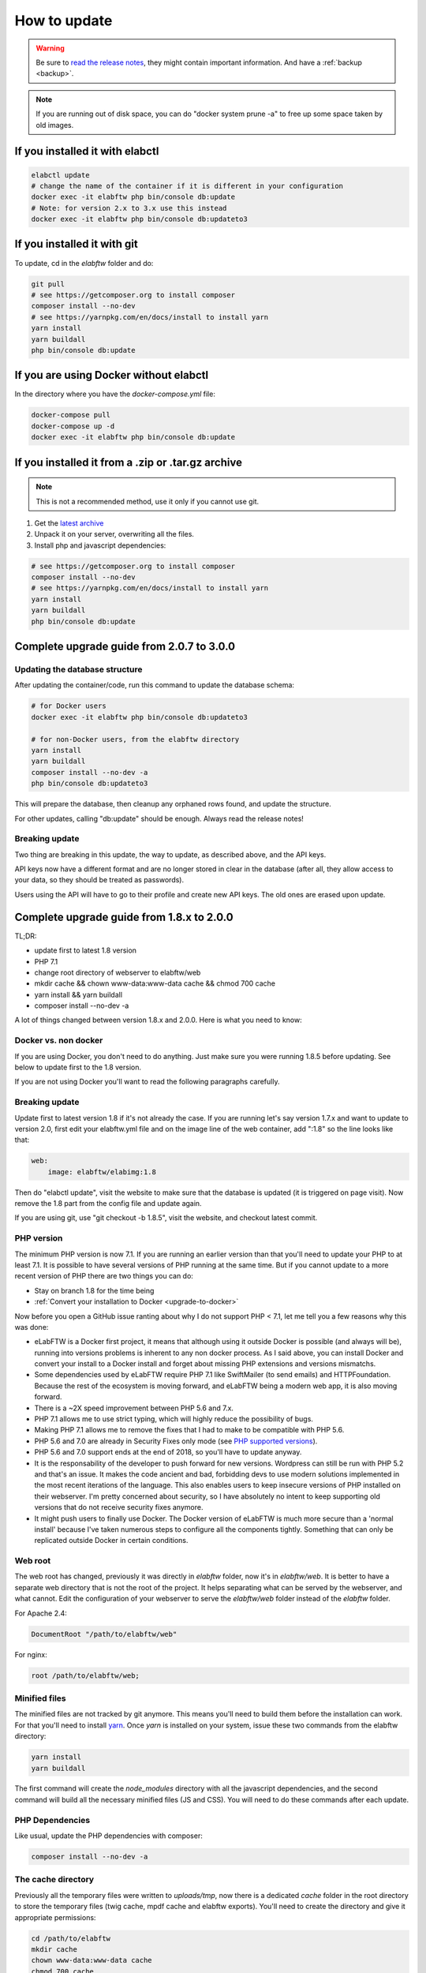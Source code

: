 .. _how-to-update:

How to update
=============

.. warning:: Be sure to `read the release notes <https://github.com/elabftw/elabftw/releases/latest>`_, they might contain important information. And have a :ref:`backup <backup>`.

.. note:: If you are running out of disk space, you can do "docker system prune -a" to free up some space taken by old images.

If you installed it with elabctl
^^^^^^^^^^^^^^^^^^^^^^^^^^^^^^^^

.. code-block:: bash

    elabctl update
    # change the name of the container if it is different in your configuration
    docker exec -it elabftw php bin/console db:update
    # Note: for version 2.x to 3.x use this instead
    docker exec -it elabftw php bin/console db:updateto3

If you installed it with git
^^^^^^^^^^^^^^^^^^^^^^^^^^^^

To update, cd in the `elabftw` folder and do:

.. code-block:: bash

    git pull
    # see https://getcomposer.org to install composer
    composer install --no-dev
    # see https://yarnpkg.com/en/docs/install to install yarn
    yarn install
    yarn buildall
    php bin/console db:update

If you are using Docker without elabctl
^^^^^^^^^^^^^^^^^^^^^^^^^^^^^^^^^^^^^^^

In the directory where you have the `docker-compose.yml` file:

.. code-block:: bash

    docker-compose pull
    docker-compose up -d
    docker exec -it elabftw php bin/console db:update

If you installed it from a .zip or .tar.gz archive
^^^^^^^^^^^^^^^^^^^^^^^^^^^^^^^^^^^^^^^^^^^^^^^^^^

.. note:: This is not a recommended method, use it only if you cannot use git.

1. Get the `latest archive <https://github.com/elabftw/elabftw/releases/latest>`_
2. Unpack it on your server, overwriting all the files.

3. Install php and javascript dependencies:

.. code-block:: bash

    # see https://getcomposer.org to install composer
    composer install --no-dev
    # see https://yarnpkg.com/en/docs/install to install yarn
    yarn install
    yarn buildall
    php bin/console db:update

Complete upgrade guide from 2.0.7 to 3.0.0
^^^^^^^^^^^^^^^^^^^^^^^^^^^^^^^^^^^^^^^^^^

Updating the database structure
-------------------------------

After updating the container/code, run this command to update the database schema:

.. code-block:: bash

    # for Docker users
    docker exec -it elabftw php bin/console db:updateto3

    # for non-Docker users, from the elabftw directory
    yarn install
    yarn buildall
    composer install --no-dev -a
    php bin/console db:updateto3

This will prepare the database, then cleanup any orphaned rows found, and update the structure.

For other updates, calling "db:update" should be enough. Always read the release notes!

Breaking update
---------------

Two thing are breaking in this update, the way to update, as described above, and the API keys.

API keys now have a different format and are no longer stored in clear in the database (after all, they allow access to your data, so they should be treated as passwords).

Users using the API will have to go to their profile and create new API keys. The old ones are erased upon update.

Complete upgrade guide from 1.8.x to 2.0.0
^^^^^^^^^^^^^^^^^^^^^^^^^^^^^^^^^^^^^^^^^^

TL;DR:

* update first to latest 1.8 version
* PHP 7.1
* change root directory of webserver to elabftw/web
* mkdir cache && chown www-data:www-data cache && chmod 700 cache
* yarn install && yarn buildall
* composer install --no-dev -a

A lot of things changed between version 1.8.x and 2.0.0. Here is what you need to know:

Docker vs. non docker
---------------------

If you are using Docker, you don't need to do anything. Just make sure you were running 1.8.5 before updating. See below to update first to the 1.8 version.

If you are not using Docker you'll want to read the following paragraphs carefully.

Breaking update
---------------

Update first to latest version 1.8 if it's not already the case. If you are running let's say version 1.7.x and want to update to version 2.0, first edit your elabftw.yml file and on the image line of the web container, add ":1.8" so the line looks like that:

.. code-block:: yaml

    web:
        image: elabftw/elabimg:1.8

Then do "elabctl update", visit the website to make sure that the database is updated (it is triggered on page visit). Now remove the 1.8 part from the config file and update again.


If you are using git, use "git checkout -b 1.8.5", visit the website, and checkout latest commit.

PHP version
-----------

The minimum PHP version is now 7.1. If you are running an earlier version than that you'll need to update your PHP to at least 7.1. It is possible to have several versions of PHP running at the same time. But if you cannot update to a more recent version of PHP there are two things you can do:

* Stay on branch 1.8 for the time being
* :ref:`Convert your installation to Docker <upgrade-to-docker>`

Now before you open a GitHub issue ranting about why I do not support PHP < 7.1, let me tell you a few reasons why this was done:

* eLabFTW is a Docker first project, it means that although using it outside Docker is possible (and always will be), running into versions problems is inherent to any non docker process. As I said above, you can install Docker and convert your install to a Docker install and forget about missing PHP extensions and versions mismatchs.
* Some dependencies used by eLabFTW require PHP 7.1 like SwiftMailer (to send emails) and HTTPFoundation. Because the rest of the ecosystem is moving forward, and eLabFTW being a modern web app, it is also moving forward.
* There is a ~2X speed improvement between PHP 5.6 and 7.x.
* PHP 7.1 allows me to use strict typing, which will highly reduce the possibility of bugs.
* Making PHP 7.1 allows me to remove the fixes that I had to make to be compatible with PHP 5.6.
* PHP 5.6 and 7.0 are already in Security Fixes only mode (see `PHP supported versions <https://secure.php.net/supported-versions.php>`_).
* PHP 5.6 and 7.0 support ends at the end of 2018, so you'll have to update anyway.
* It is the responsability of the developer to push forward for new versions. Wordpress can still be run with PHP 5.2 and that's an issue. It makes the code ancient and bad, forbidding devs to use modern solutions implemented in the most recent iterations of the language. This also enables users to keep insecure versions of PHP installed on their webserver. I'm pretty concerned about security, so I have absolutely no intent to keep supporting old versions that do not receive security fixes anymore.
* It might push users to finally use Docker. The Docker version of eLabFTW is much more secure than a 'normal install' because I've taken numerous steps to configure all the components tightly. Something that can only be replicated outside Docker in certain conditions.

Web root
--------

The web root has changed, previously it was directly in `elabftw` folder, now it's in `elabftw/web`. It is better to have a separate web directory that is not the root of the project. It helps separating what can be served by the webserver, and what cannot. Edit the configuration of your webserver to serve the `elabftw/web` folder instead of the `elabftw` folder.

For Apache 2.4:

.. code-block:: apache

    DocumentRoot "/path/to/elabftw/web"

For nginx:

.. code-block:: nginx

    root /path/to/elabftw/web;

Minified files
--------------

The minified files are not tracked by git anymore. This means you'll need to build them before the installation can work. For that you'll need to install `yarn <https://yarnpkg.com/en/docs/install>`_. Once `yarn` is installed on your system, issue these two commands from the elabftw directory:

.. code-block:: bash

    yarn install
    yarn buildall

The first command will create the `node_modules` directory with all the javascript dependencies, and the second command will build all the necessary minified files (JS and CSS). You will need to do these commands after each update.

PHP Dependencies
----------------

Like usual, update the PHP dependencies with composer:

.. code-block:: bash

    composer install --no-dev -a

The cache directory
-------------------

Previously all the temporary files were written to `uploads/tmp`, now there is a dedicated `cache` folder in the root directory to store the temporary files (twig cache, mpdf cache and elabftw exports). You'll need to create the directory and give it appropriate permissions:

.. code-block:: bash

    cd /path/to/elabftw
    mkdir cache
    chown www-data:www-data cache
    chmod 700 cache

In the example above I'm using the user/group `www-data` because it's the most common, but you'll need to adapt it to your needs. It might be nginx, httpd or anything else. Refer to the configuration of your webserver to see under which user the webserver is executed.
